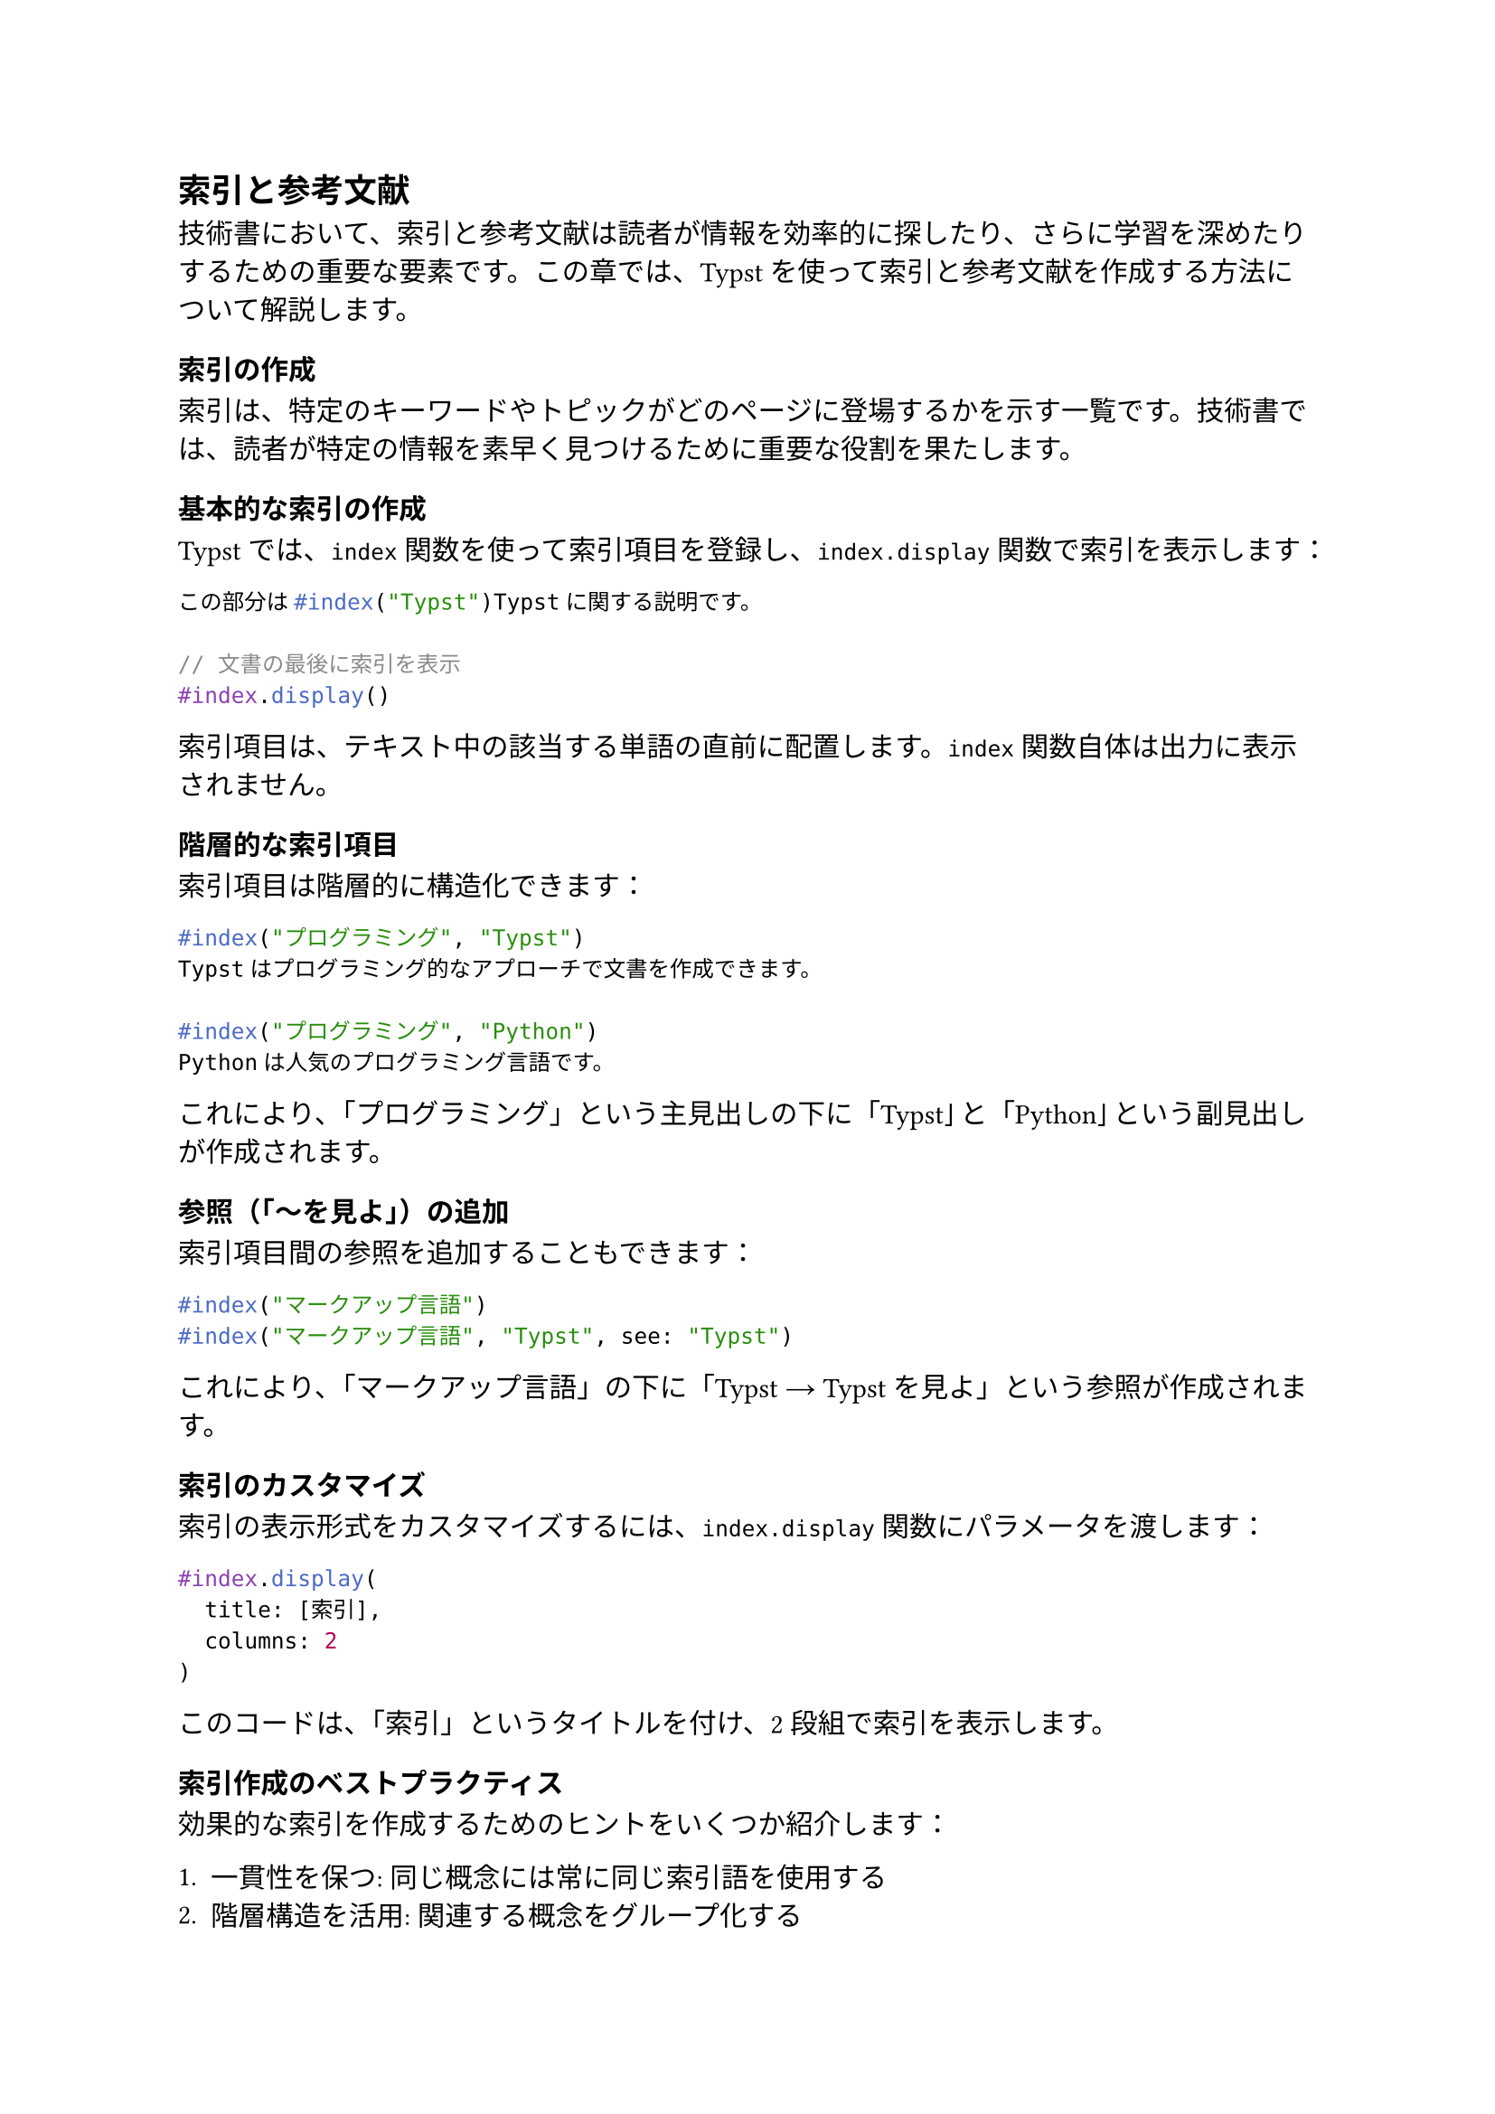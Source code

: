 #metadata("Shino3（しのさん）")<author>

== 索引と参考文献

技術書において、索引と参考文献は読者が情報を効率的に探したり、さらに学習を深めたりするための重要な要素です。この章では、Typstを使って索引と参考文献を作成する方法について解説します。

=== 索引の作成

索引は、特定のキーワードやトピックがどのページに登場するかを示す一覧です。技術書では、読者が特定の情報を素早く見つけるために重要な役割を果たします。

==== 基本的な索引の作成

Typstでは、`index`関数を使って索引項目を登録し、`index.display`関数で索引を表示します：

```typ
この部分は#index("Typst")Typstに関する説明です。

// 文書の最後に索引を表示
#index.display()
```

索引項目は、テキスト中の該当する単語の直前に配置します。`index`関数自体は出力に表示されません。

==== 階層的な索引項目

索引項目は階層的に構造化できます：

```typ
#index("プログラミング", "Typst")
Typstはプログラミング的なアプローチで文書を作成できます。

#index("プログラミング", "Python")
Pythonは人気のプログラミング言語です。
```

これにより、「プログラミング」という主見出しの下に「Typst」と「Python」という副見出しが作成されます。

==== 参照（「〜を見よ」）の追加

索引項目間の参照を追加することもできます：

```typ
#index("マークアップ言語")
#index("マークアップ言語", "Typst", see: "Typst")
```

これにより、「マークアップ言語」の下に「Typst → Typstを見よ」という参照が作成されます。

==== 索引のカスタマイズ

索引の表示形式をカスタマイズするには、`index.display`関数にパラメータを渡します：

```typ
#index.display(
  title: [索引],
  columns: 2
)
```

このコードは、「索引」というタイトルを付け、2段組で索引を表示します。

==== 索引作成のベストプラクティス

効果的な索引を作成するためのヒントをいくつか紹介します：

1. **一貫性を保つ**: 同じ概念には常に同じ索引語を使用する
2. **階層構造を活用**: 関連する概念をグループ化する
3. **重要な概念を優先**: すべての単語を索引化するのではなく、重要な概念に焦点を当てる
4. **読者の視点で考える**: 読者がどのような言葉で情報を探すかを考慮する
5. **相互参照を活用**: 関連する概念間の参照を追加する

=== 参考文献の管理

学術論文や技術書では、参考文献を適切に引用し、文献リストを作成することが重要です。Typstでは、BibTeXと同様の方法で参考文献を管理できます。

==== 参考文献データの準備

参考文献データは、BibTeX形式（.bib）またはTypstの独自形式で準備できます：

```typ
// BibTeX形式のファイルを使用
#bibliography("references.bib")

// または、Typst内で直接定義
#bibliography(
  ("knuth1984texbook", 
   type: "book",
   author: "Donald E. Knuth",
   title: "The TeXbook",
   publisher: "Addison-Wesley",
   year: "1984"),
  
  ("lamport1994latex",
   type: "book",
   author: "Leslie Lamport",
   title: "LaTeX: A Document Preparation System",
   publisher: "Addison-Wesley",
   year: "1994")
)
```

==== 文中での引用

文中で参考文献を引用するには、`cite`関数を使用します：

```typ
Knuthによれば、TeXは美しい文書を作成するためのシステムです#cite("knuth1984texbook")。

複数の文献を同時に引用することもできます#cite("knuth1984texbook", "lamport1994latex")。
```

==== 引用スタイルのカスタマイズ

引用スタイルをカスタマイズするには、`set cite`と`set bibliography`を使用します：

```typ
// 引用スタイルの設定
#set cite(style: "numerical")  // 数字形式 [1], [2], ...
// または
#set cite(style: "author-year")  // 著者-年形式 (Knuth, 1984), ...

// 参考文献リストのスタイルの設定
#set bibliography(style: "ieee")  // IEEE形式
// または
#set bibliography(style: "apa")  // APA形式
```

Typstでは、以下の引用スタイルがサポートされています：

- `numerical`: 数字形式 [1], [2], ...
- `author-year`: 著者-年形式 (Knuth, 1984), ...
- `chicago-author-date`: シカゴスタイル著者-日付形式
- `chicago-note`: シカゴスタイル注釈形式

また、以下の参考文献リストスタイルがサポートされています：

- `ieee`: IEEE形式
- `apa`: APA形式
- `mla`: MLA形式
- `chicago-author-date`: シカゴスタイル著者-日付形式
- `chicago-note`: シカゴスタイル注釈形式

==== 日本語の参考文献

日本語の参考文献を扱う場合、以下の点に注意が必要です：

1. 著者名は「姓, 名」の形式で記述する
2. タイトルは日本語のままでよい
3. 必要に応じて、`language`フィールドに`"ja"`を指定する

```typ
#bibliography(
  ("tanaka2020typst",
   type: "book",
   author: "田中, 太郎",
   title: "Typstによる日本語組版入門",
   publisher: "技術書出版",
   year: "2020",
   language: "ja")
)
```

==== 参考文献リストの表示

文書の最後に参考文献リストを表示するには、`bibliography`関数を使用します：

```typ
= 参考文献
#bibliography("references.bib", style: "ieee")
```

==== 参考文献管理のベストプラクティス

効果的な参考文献管理のためのヒントをいくつか紹介します：

1. **一貫したフォーマット**: すべての参考文献エントリに同じフィールドセットを使用する
2. **一意なキー**: 各参考文献に一意な識別キーを使用する
3. **完全な情報**: 必要なすべての情報（著者、タイトル、出版年など）を含める
4. **BibTeXツールの活用**: Zotero、Mendeley、JabRefなどのツールを使用して.bibファイルを管理する
5. **引用の確認**: すべての参考文献が本文中で引用されていることを確認する

=== 脚注と文末注

参考文献の他に、脚注や文末注も情報を補足するために重要です。

==== 脚注の追加

脚注を追加するには、`footnote`関数を使用します：

```typ
これは重要な文章です#footnote[これは脚注の内容です。]。
```

脚注は自動的にページの下部に配置され、番号が付けられます。

==== 文末注の作成

文末注（章末注や文書末注）を作成するには、少し工夫が必要です：

```typ
#let endnotes = state("endnotes", ())

#let endnote(content) = {
  locate(loc => {
    let number = counter(footnote).at(loc).at(0) + 1
    counter(footnote).step()
    [#super[#number]]
    endnotes.update(notes => notes + ((number, content),))
  })
}

// 文中での使用
これは重要な文章です#endnote[これは文末注の内容です。]。

// 章末や文書末に文末注を表示
#locate(loc => {
  let notes = endnotes.at(loc)
  if notes != () [
    == 文末注
    #for (number, content) in notes [
      #super[#number] #content
      
    ]
  ]
})
```

==== 脚注のカスタマイズ

脚注の表示形式をカスタマイズするには、`set footnote`を使用します：

```typ
#set footnote(
  numbering: "i",  // ローマ数字 i, ii, iii, ...
  separator: line(length: 30%)  // 区切り線の長さ
)
```

=== 用語集の作成

技術書では、専門用語を説明する用語集（グロッサリー）も有用です。Typstには用語集を自動生成する機能はありませんが、手動で作成することができます：

```typ
= 用語集

#let term(name, description) = {
  [
    #text(weight: "bold")[#name]
    #h(1em)
    #description
    #v(0.5em)
  ]
}

#term("Typst", [
  マークアップ言語とプログラミング言語の特徴を兼ね備えた組版システム。
])

#term("LaTeX", [
  TeX上に構築された文書作成システム。学術論文や技術文書の作成に広く使われている。
])

#term("マークアップ言語", [
  テキストの構造や書式を指定するための言語。HTML、XML、Markdownなどがある。
])
```

より高度な用語集を作成するには、索引機能と組み合わせることもできます：

```typ
#let glossary_terms = ()

#let glossary_term(term, definition) = {
  // 用語を索引に追加
  index(term)
  
  // 用語を太字で表示
  text(weight: "bold")[#term]
  
  // 用語集用のデータを保存
  glossary_terms.push((term: term, definition: definition))
}

// 文中での使用
#glossary_term("Typst", "マークアップ言語とプログラミング言語の特徴を兼ね備えた組版システム。")は、文書作成を効率化します。

// 文書末に用語集を表示
= 用語集
#for term in glossary_terms.sorted(key: t => t.term) [
  #text(weight: "bold")[#term.term]
  #h(1em)
  #term.definition
  #v(0.5em)
]
```

=== クロスリファレンス

技術書では、文書内の他の部分（章、節、図表など）への参照も重要です。Typstでは、`label`と`ref`を使ってクロスリファレンスを作成できます：

==== 見出しへの参照

```typ
= はじめに <intro>

// 中略

「#ref(<intro>)」で説明したように...
```

==== 図表への参照

```typ
#figure(
  image("path/to/image.jpg", width: 80%),
  caption: [サンプル画像]
) <sample-image>

// 中略

#ref(<sample-image>)に示すように...
```

==== 参照のカスタマイズ

参照の表示形式をカスタマイズするには、`ref`関数にパラメータを渡します：

```typ
// 「図1」のように表示
#ref(<sample-image>, supplement: [図])

// 「第1章」のように表示
#ref(<intro>, supplement: [第], suffix: [章])
```

=== まとめ

この章では、Typstを使って索引、参考文献、脚注、用語集、クロスリファレンスを作成する方法について解説しました。これらの要素を適切に活用することで、読者が情報を効率的に探したり、さらに学習を深めたりするための手助けとなります。

次の章では、Typstを使ったレイアウトとテンプレートの作成について解説します。

